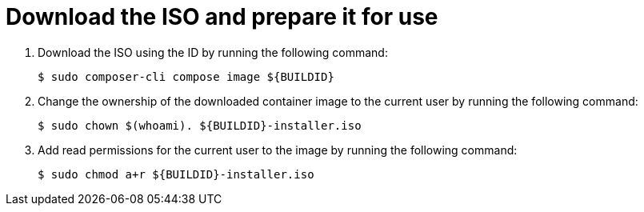 // Module included in the following assemblies:
//
// microshift/microshift-embed-into-rpm-ostree.adoc

:_content-type: PROCEDURE
[id="microshift-download-iso-prep-for-use_{context}"]
= Download the ISO and prepare it for use

. Download the ISO using the ID by running the following command:
+
[source,terminal]
----
$ sudo composer-cli compose image ${BUILDID}
----

. Change the ownership of the downloaded container image to the current user by running the following command:
+
[source,terminal]
----
$ sudo chown $(whoami). ${BUILDID}-installer.iso
----

. Add read permissions for the current user to the image by running the following command:
+
[source,terminal]
----
$ sudo chmod a+r ${BUILDID}-installer.iso
----
